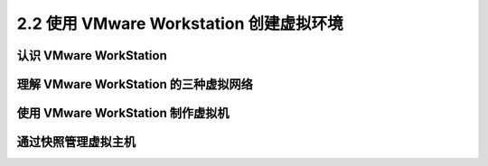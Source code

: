 ============================================
2.2 使用 VMware Workstation 创建虚拟环境
============================================


认识 VMware WorkStation
---------------------------------

理解 VMware WorkStation 的三种虚拟网络
--------------------------------------------

使用 VMware WorkStation 制作虚拟机
-----------------------------------------

通过快照管理虚拟主机
--------------------------


